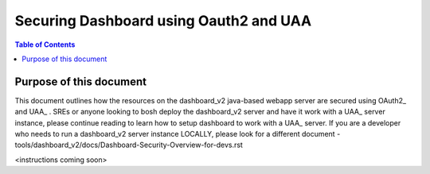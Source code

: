 ========================================
Securing Dashboard using Oauth2 and UAA
========================================

.. contents:: Table of Contents

Purpose of this document
=========================
This document outlines how the resources on the dashboard_v2 java-based webapp server are secured using OAuth2_ and UAA_ .
SREs or anyone looking to bosh deploy the dashboard_v2 server and have it work with a UAA_ server instance, please continue reading to learn how to setup dashboard to work with a UAA_ server.
If you are a developer who needs to run a dashboard_v2 server instance LOCALLY, please look for a different document - tools/dashboard_v2/docs/Dashboard-Security-Overview-for-devs.rst

<instructions coming soon>